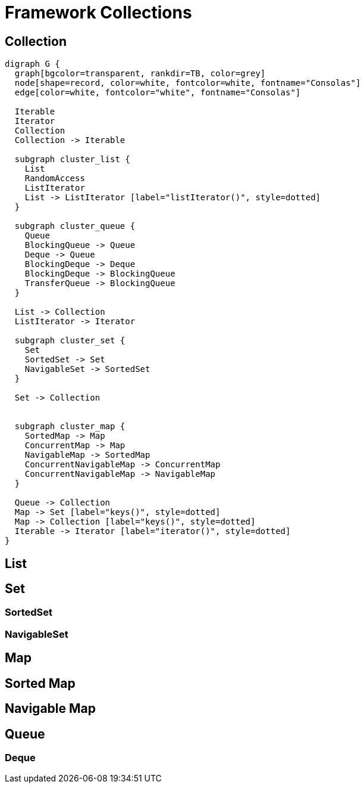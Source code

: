 = Framework Collections

== Collection

[graphviz, align="center"]
----
digraph G {
  graph[bgcolor=transparent, rankdir=TB, color=grey]
  node[shape=record, color=white, fontcolor=white, fontname="Consolas"]
  edge[color=white, fontcolor="white", fontname="Consolas"]
  
  Iterable 
  Iterator
  Collection
  Collection -> Iterable

  subgraph cluster_list {
    List
    RandomAccess
    ListIterator
    List -> ListIterator [label="listIterator()", style=dotted]
  }

  subgraph cluster_queue {
    Queue
    BlockingQueue -> Queue
    Deque -> Queue
    BlockingDeque -> Deque
    BlockingDeque -> BlockingQueue
    TransferQueue -> BlockingQueue
  }

  List -> Collection
  ListIterator -> Iterator

  subgraph cluster_set {
    Set
    SortedSet -> Set
    NavigableSet -> SortedSet
  }

  Set -> Collection


  subgraph cluster_map {
    SortedMap -> Map
    ConcurrentMap -> Map
    NavigableMap -> SortedMap
    ConcurrentNavigableMap -> ConcurrentMap
    ConcurrentNavigableMap -> NavigableMap
  }
    
  Queue -> Collection
  Map -> Set [label="keys()", style=dotted]
  Map -> Collection [label="keys()", style=dotted]
  Iterable -> Iterator [label="iterator()", style=dotted]
}
----

== List

== Set

=== SortedSet

=== NavigableSet

== Map

== Sorted Map

== Navigable Map

== Queue

=== Deque

